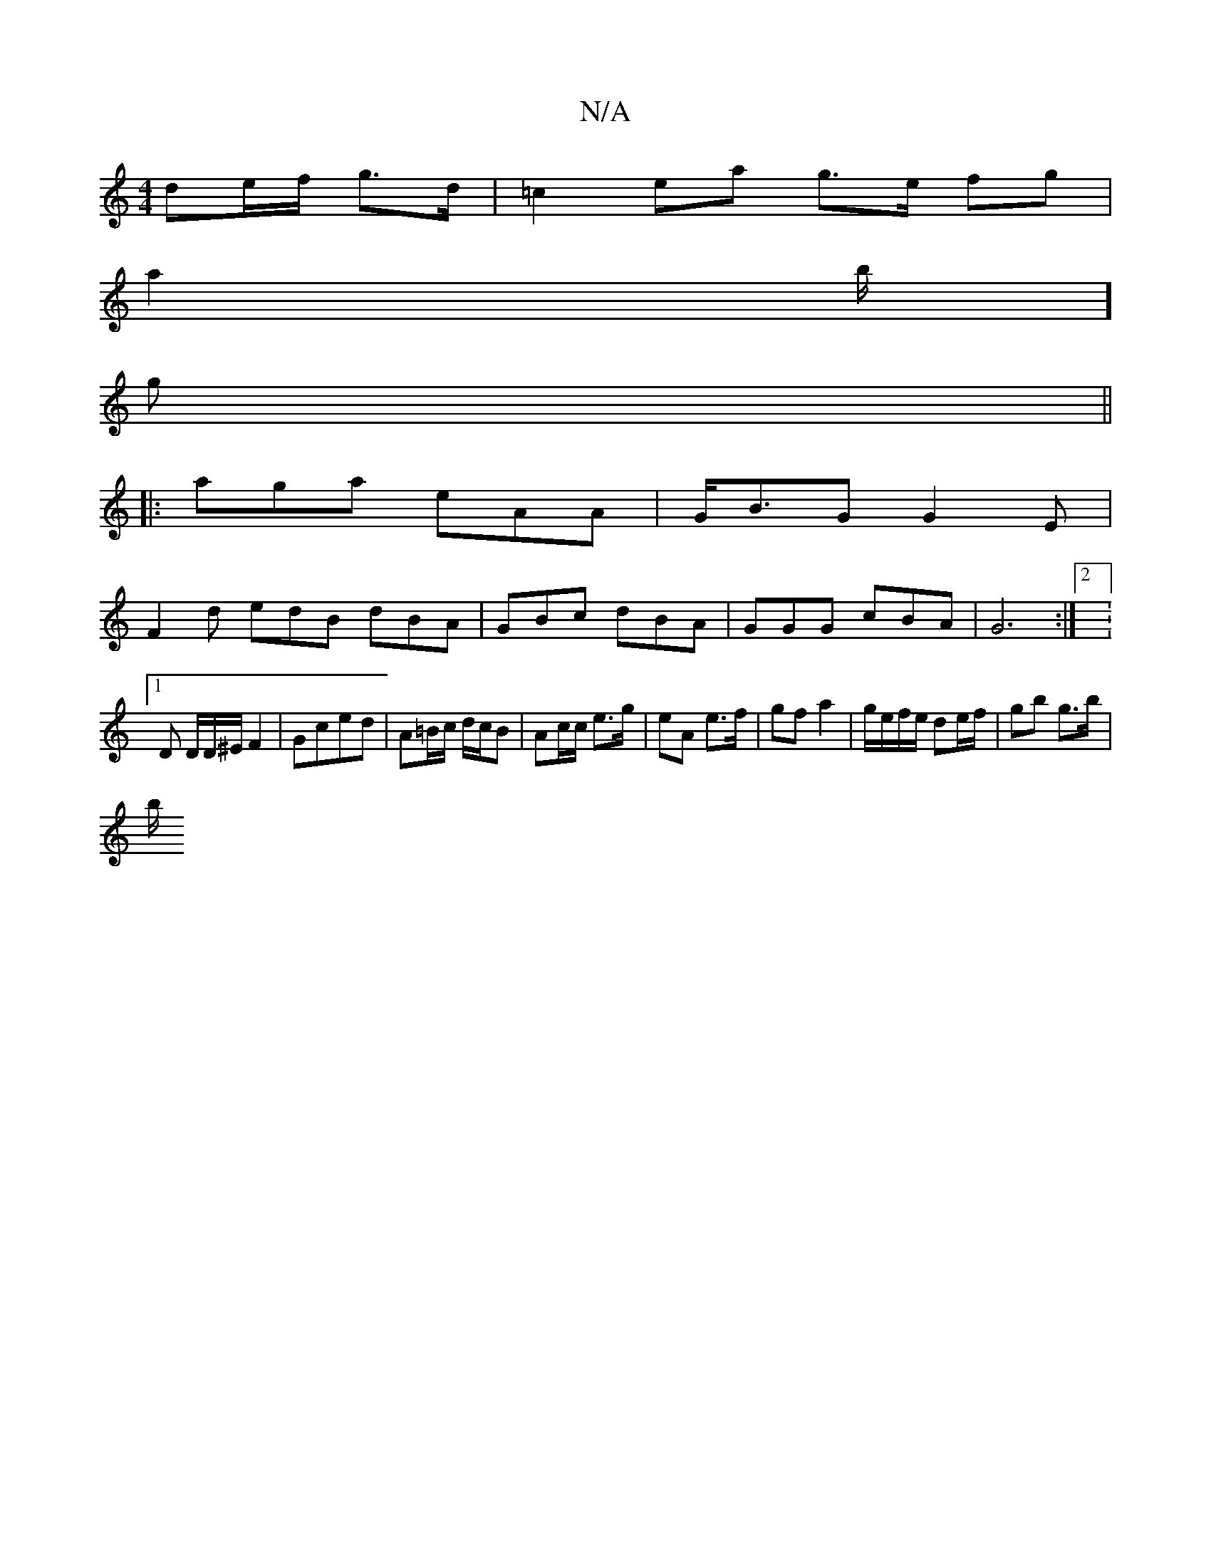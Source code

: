 X:1
T:N/A
M:4/4
R:N/A
K:Cmajor
 de/f/ g>d | =c2 ea g>e fg |
a2 b/]
g ||
|: aga eAA | G<BG G2 E |
F2 d edB dBA|GBc dBA|GGG cBA|G6 :|[2:1
D D/D/^E/2 F2 | Gced | A=B/c/ d/c/B | Ac/c/ e>g | eA e>f | gf a2 | g/e/f/e/ de/f/ | gb  g>b|
b/